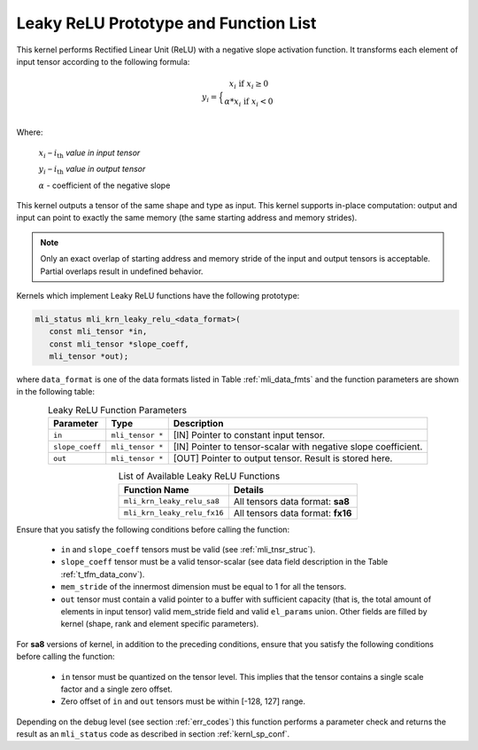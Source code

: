 .. _leaky_relu_prot:

Leaky ReLU Prototype and Function List
~~~~~~~~~~~~~~~~~~~~~~~~~~~~~~~~~~~~~~

This kernel performs Rectified Linear Unit (ReLU) with a negative slope activation function. 
It transforms each element of input tensor according to the following formula:

.. math::

   y_{i} =  \Big\{ {\begin{matrix}
   x_{i}\text{ if }x_{i} \geq 0 \\
   {\alpha}*x_{i}\text{ if }x_{i} < 0 \\
   \end{matrix}} 
..

Where:

   :math:`x_{i}` *–* :math:`i_{\text{th}}` *value in input tensor*

   :math:`y_{i}` *–* :math:`i_{\text{th}}` *value in output tensor*

   :math:`\alpha` - coefficient of the negative slope

This kernel outputs a tensor of the same shape and type as input. This kernel supports in-place 
computation: output and input can point to exactly the same memory (the same starting address
and memory strides). 

.. note::

   Only an exact overlap of starting address and memory stride of the input and output 
   tensors is acceptable. Partial overlaps result in undefined behavior.
..

Kernels which implement Leaky ReLU functions have the following prototype:

.. code:: c

   mli_status mli_krn_leaky_relu_<data_format>(
      const mli_tensor *in,
      const mli_tensor *slope_coeff,
      mli_tensor *out);
..
   
where ``data_format`` is one of the data formats listed in Table :ref:`mli_data_fmts` and the 
function parameters are shown in the following table:

.. _t_tfm_data_conv:
.. table:: Leaky ReLU Function Parameters
   :align: center
   :widths: auto
   
   +------------------+----------------------+----------------------------------------------+
   | **Parameter**    | **Type**             | **Description**                              |
   +==================+======================+==============================================+
   | ``in``           | ``mli_tensor *``     | [IN] Pointer to constant input tensor.       |
   +------------------+----------------------+----------------------------------------------+
   | ``slope_coeff``  | ``mli_tensor *``     | [IN] Pointer to tensor-scalar with negative  |
   |                  |                      | slope coefficient.                           |
   +------------------+----------------------+----------------------------------------------+
   | ``out``          | ``mli_tensor *``     | [OUT] Pointer to output tensor. Result is    |
   |                  |                      | stored here.                                 |
   +------------------+----------------------+----------------------------------------------+
..

.. table:: List of Available Leaky ReLU Functions
   :align: center
   :widths: auto 
   
   +------------------------------+------------------------------------+
   | **Function Name**            | **Details**                        |
   +==============================+====================================+
   | ``mli_krn_leaky_relu_sa8``   | All tensors data format: **sa8**   |
   +------------------------------+------------------------------------+
   | ``mli_krn_leaky_relu_fx16``  | All tensors data format: **fx16**  |
   +------------------------------+------------------------------------+
..

Ensure that you satisfy the following conditions before calling the function:

 - ``in`` and ``slope_coeff`` tensors must be valid (see :ref:`mli_tnsr_struc`).
 
 - ``slope_coeff`` tensor must be a valid tensor-scalar (see data field description in the 
   Table :ref:`t_tfm_data_conv`).
 
 - ``mem_stride`` of the innermost dimension must be equal to 1 for all the tensors.
 
 - ``out`` tensor must contain a valid pointer to a buffer with sufficient capacity (that is, 
   the total amount of elements in input tensor) valid mem_stride field and valid ``el_params`` union.
   Other fields are filled by kernel (shape, rank and element specific parameters).
   
For **sa8** versions of kernel, in addition to the preceding conditions, ensure that you 
satisfy the following conditions before calling the function: 

 - ``in`` tensor must be quantized on the tensor level. This implies that the tensor contains a 
   single scale factor and a single zero offset.

 - Zero offset of ``in`` and ``out`` tensors must be within [-128, 127] range.
   
Depending on the debug level (see section :ref:`err_codes`) this function performs a parameter 
check and returns the result as an ``mli_status`` code as described in section :ref:`kernl_sp_conf`.
